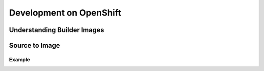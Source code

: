 Development on OpenShift
========================

Understanding Builder Images
----------------------------

Source to Image
---------------

Example
~~~~~~~

.. Link to the router info?

